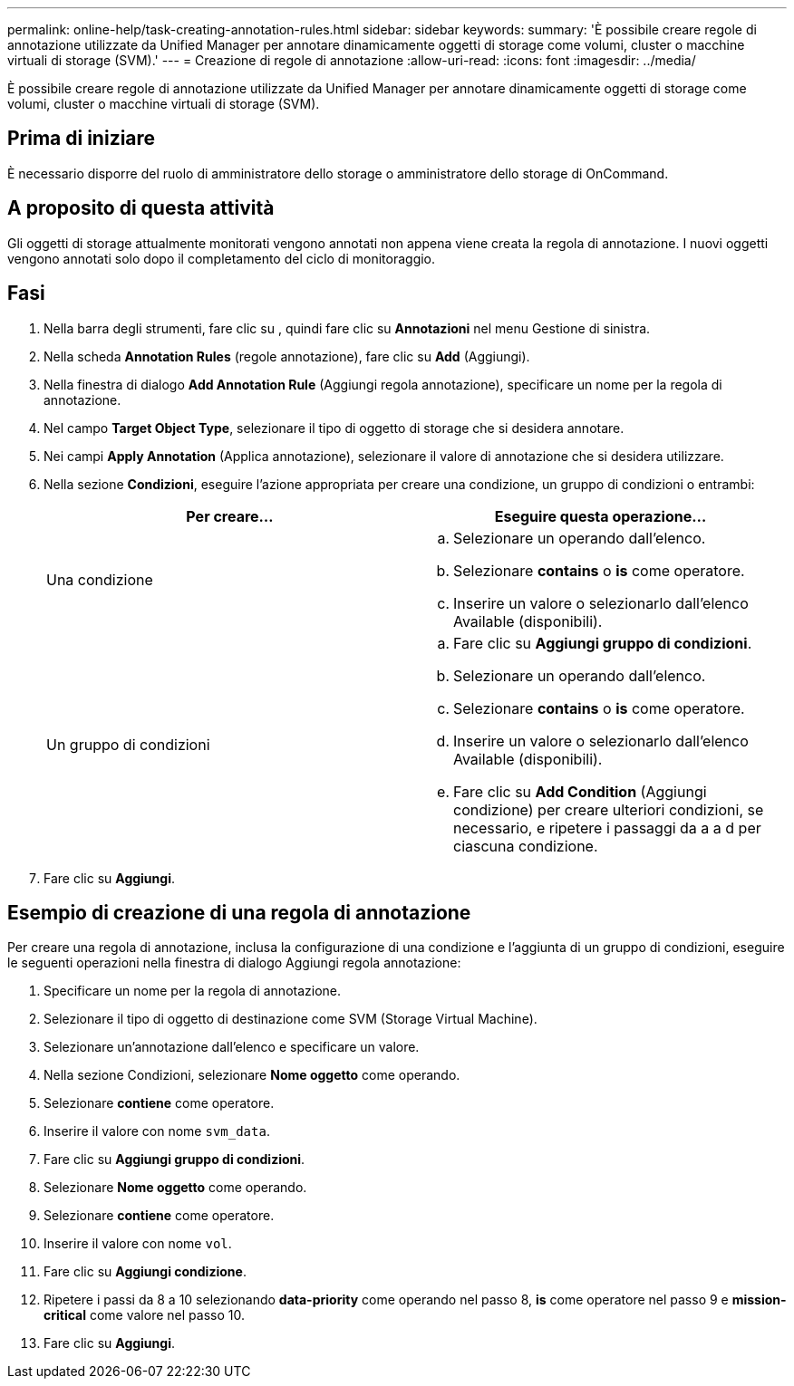 ---
permalink: online-help/task-creating-annotation-rules.html 
sidebar: sidebar 
keywords:  
summary: 'È possibile creare regole di annotazione utilizzate da Unified Manager per annotare dinamicamente oggetti di storage come volumi, cluster o macchine virtuali di storage (SVM).' 
---
= Creazione di regole di annotazione
:allow-uri-read: 
:icons: font
:imagesdir: ../media/


[role="lead"]
È possibile creare regole di annotazione utilizzate da Unified Manager per annotare dinamicamente oggetti di storage come volumi, cluster o macchine virtuali di storage (SVM).



== Prima di iniziare

È necessario disporre del ruolo di amministratore dello storage o amministratore dello storage di OnCommand.



== A proposito di questa attività

Gli oggetti di storage attualmente monitorati vengono annotati non appena viene creata la regola di annotazione. I nuovi oggetti vengono annotati solo dopo il completamento del ciclo di monitoraggio.



== Fasi

. Nella barra degli strumenti, fare clic su *image:../media/clusterpage-settings-icon.gif[""]*, quindi fare clic su *Annotazioni* nel menu Gestione di sinistra.
. Nella scheda *Annotation Rules* (regole annotazione), fare clic su *Add* (Aggiungi).
. Nella finestra di dialogo *Add Annotation Rule* (Aggiungi regola annotazione), specificare un nome per la regola di annotazione.
. Nel campo *Target Object Type*, selezionare il tipo di oggetto di storage che si desidera annotare.
. Nei campi *Apply Annotation* (Applica annotazione), selezionare il valore di annotazione che si desidera utilizzare.
. Nella sezione *Condizioni*, eseguire l'azione appropriata per creare una condizione, un gruppo di condizioni o entrambi:
+
|===
| Per creare... | Eseguire questa operazione... 


 a| 
Una condizione
 a| 
.. Selezionare un operando dall'elenco.
.. Selezionare *contains* o *is* come operatore.
.. Inserire un valore o selezionarlo dall'elenco Available (disponibili).




 a| 
Un gruppo di condizioni
 a| 
.. Fare clic su *Aggiungi gruppo di condizioni*.
.. Selezionare un operando dall'elenco.
.. Selezionare *contains* o *is* come operatore.
.. Inserire un valore o selezionarlo dall'elenco Available (disponibili).
.. Fare clic su *Add Condition* (Aggiungi condizione) per creare ulteriori condizioni, se necessario, e ripetere i passaggi da a a d per ciascuna condizione.


|===
. Fare clic su *Aggiungi*.




== Esempio di creazione di una regola di annotazione

Per creare una regola di annotazione, inclusa la configurazione di una condizione e l'aggiunta di un gruppo di condizioni, eseguire le seguenti operazioni nella finestra di dialogo Aggiungi regola annotazione:

. Specificare un nome per la regola di annotazione.
. Selezionare il tipo di oggetto di destinazione come SVM (Storage Virtual Machine).
. Selezionare un'annotazione dall'elenco e specificare un valore.
. Nella sezione Condizioni, selezionare *Nome oggetto* come operando.
. Selezionare *contiene* come operatore.
. Inserire il valore con nome `svm_data`.
. Fare clic su *Aggiungi gruppo di condizioni*.
. Selezionare *Nome oggetto* come operando.
. Selezionare *contiene* come operatore.
. Inserire il valore con nome `vol`.
. Fare clic su *Aggiungi condizione*.
. Ripetere i passi da 8 a 10 selezionando *data-priority* come operando nel passo 8, *is* come operatore nel passo 9 e *mission-critical* come valore nel passo 10.
. Fare clic su *Aggiungi*.

